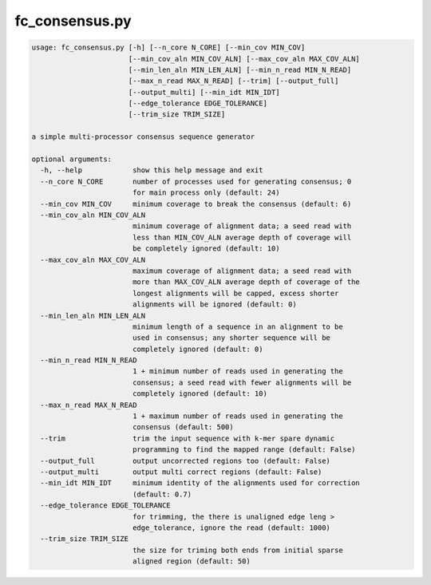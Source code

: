 .. _fc_consensus:


###############
fc_consensus.py
###############

.. code-block:: bash

    usage: fc_consensus.py [-h] [--n_core N_CORE] [--min_cov MIN_COV]
                           [--min_cov_aln MIN_COV_ALN] [--max_cov_aln MAX_COV_ALN]
                           [--min_len_aln MIN_LEN_ALN] [--min_n_read MIN_N_READ]
                           [--max_n_read MAX_N_READ] [--trim] [--output_full]
                           [--output_multi] [--min_idt MIN_IDT]
                           [--edge_tolerance EDGE_TOLERANCE]
                           [--trim_size TRIM_SIZE]

    a simple multi-processor consensus sequence generator

    optional arguments:
      -h, --help            show this help message and exit
      --n_core N_CORE       number of processes used for generating consensus; 0
                            for main process only (default: 24)
      --min_cov MIN_COV     minimum coverage to break the consensus (default: 6)
      --min_cov_aln MIN_COV_ALN
                            minimum coverage of alignment data; a seed read with
                            less than MIN_COV_ALN average depth of coverage will
                            be completely ignored (default: 10)
      --max_cov_aln MAX_COV_ALN
                            maximum coverage of alignment data; a seed read with
                            more than MAX_COV_ALN average depth of coverage of the
                            longest alignments will be capped, excess shorter
                            alignments will be ignored (default: 0)
      --min_len_aln MIN_LEN_ALN
                            minimum length of a sequence in an alignment to be
                            used in consensus; any shorter sequence will be
                            completely ignored (default: 0)
      --min_n_read MIN_N_READ
                            1 + minimum number of reads used in generating the
                            consensus; a seed read with fewer alignments will be
                            completely ignored (default: 10)
      --max_n_read MAX_N_READ
                            1 + maximum number of reads used in generating the
                            consensus (default: 500)
      --trim                trim the input sequence with k-mer spare dynamic
                            programming to find the mapped range (default: False)
      --output_full         output uncorrected regions too (default: False)
      --output_multi        output multi correct regions (default: False)
      --min_idt MIN_IDT     minimum identity of the alignments used for correction
                            (default: 0.7)
      --edge_tolerance EDGE_TOLERANCE
                            for trimming, the there is unaligned edge leng >
                            edge_tolerance, ignore the read (default: 1000)
      --trim_size TRIM_SIZE
                            the size for triming both ends from initial sparse
                            aligned region (default: 50)
